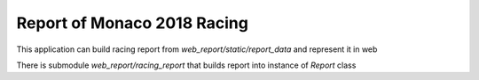 Report of Monaco 2018 Racing
----------------------------

This application can build racing report from `web_report/static/report_data`
and represent it in web

There is submodule `web_report/racing_report` that builds report into instance of `Report` class